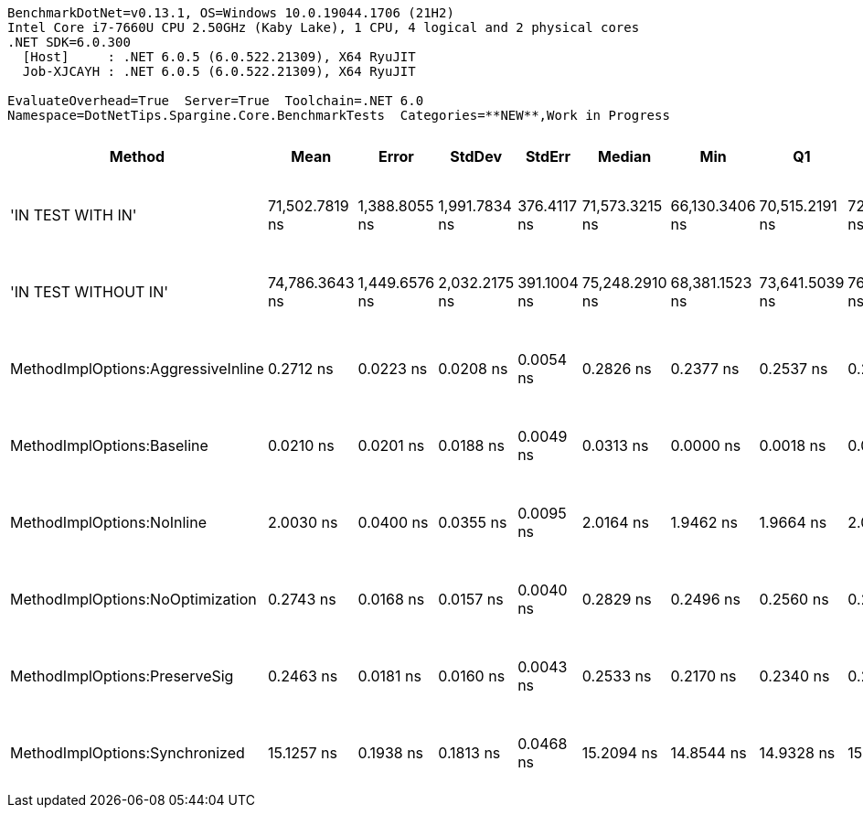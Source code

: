 ....
BenchmarkDotNet=v0.13.1, OS=Windows 10.0.19044.1706 (21H2)
Intel Core i7-7660U CPU 2.50GHz (Kaby Lake), 1 CPU, 4 logical and 2 physical cores
.NET SDK=6.0.300
  [Host]     : .NET 6.0.5 (6.0.522.21309), X64 RyuJIT
  Job-XJCAYH : .NET 6.0.5 (6.0.522.21309), X64 RyuJIT

EvaluateOverhead=True  Server=True  Toolchain=.NET 6.0  
Namespace=DotNetTips.Spargine.Core.BenchmarkTests  Categories=**NEW**,Work in Progress  
....
[options="header"]
|===
|                              Method|            Mean|          Error|         StdDev|       StdErr|          Median|             Min|              Q1|              Q3|             Max|              Op/s|  CI99.9% Margin|  Iterations|  Kurtosis|  MValue|  Skewness|  Ratio|  RatioSD|  Welch(10%)/p-values|  Rank|                                                        LogicalGroup|  Baseline|  Code Size|  Allocated
|                   'IN TEST WITH IN'|  71,502.7819 ns|  1,388.8055 ns|  1,991.7834 ns|  376.4117 ns|  71,573.3215 ns|  66,130.3406 ns|  70,515.2191 ns|  72,575.6073 ns|  75,282.3792 ns|          13,985.5|   1,388.8055 ns|       28.00|    3.5255|   2.000|   -0.5647|      ?|        ?|                    ?|     6|  Job-XJCAYH(EvaluateOverhead=True, Server=True, Toolchain=.NET 6.0)|        No|    2,101 B|      496 B
|                'IN TEST WITHOUT IN'|  74,786.3643 ns|  1,449.6576 ns|  2,032.2175 ns|  391.1004 ns|  75,248.2910 ns|  68,381.1523 ns|  73,641.5039 ns|  76,224.3408 ns|  77,995.8496 ns|          13,371.4|   1,449.6576 ns|       27.00|    4.4852|   2.000|   -1.0906|      ?|        ?|                    ?|     7|  Job-XJCAYH(EvaluateOverhead=True, Server=True, Toolchain=.NET 6.0)|        No|    2,101 B|      496 B
|  MethodImplOptions:AggressiveInline|       0.2712 ns|      0.0223 ns|      0.0208 ns|    0.0054 ns|       0.2826 ns|       0.2377 ns|       0.2537 ns|       0.2871 ns|       0.2966 ns|   3,686,843,078.2|       0.0223 ns|       15.00|    1.3940|   2.750|   -0.3203|      ?|        ?|                    ?|     3|  Job-XJCAYH(EvaluateOverhead=True, Server=True, Toolchain=.NET 6.0)|        No|       24 B|          -
|          MethodImplOptions:Baseline|       0.0210 ns|      0.0201 ns|      0.0188 ns|    0.0049 ns|       0.0313 ns|       0.0000 ns|       0.0018 ns|       0.0386 ns|       0.0422 ns|  47,568,455,859.7|       0.0201 ns|       15.00|    0.9506|   3.750|   -0.0881|      ?|        ?|                    ?|     1|  Job-XJCAYH(EvaluateOverhead=True, Server=True, Toolchain=.NET 6.0)|       Yes|       24 B|          -
|          MethodImplOptions:NoInline|       2.0030 ns|      0.0400 ns|      0.0355 ns|    0.0095 ns|       2.0164 ns|       1.9462 ns|       1.9664 ns|       2.0228 ns|       2.0485 ns|     499,257,706.5|       0.0400 ns|       14.00|    1.3859|   2.000|   -0.3322|      ?|        ?|                    ?|     4|  Job-XJCAYH(EvaluateOverhead=True, Server=True, Toolchain=.NET 6.0)|        No|       97 B|          -
|    MethodImplOptions:NoOptimization|       0.2743 ns|      0.0168 ns|      0.0157 ns|    0.0040 ns|       0.2829 ns|       0.2496 ns|       0.2560 ns|       0.2861 ns|       0.2900 ns|   3,645,819,507.7|       0.0168 ns|       15.00|    1.3852|   3.000|   -0.5852|      ?|        ?|                    ?|     3|  Job-XJCAYH(EvaluateOverhead=True, Server=True, Toolchain=.NET 6.0)|        No|       24 B|          -
|       MethodImplOptions:PreserveSig|       0.2463 ns|      0.0181 ns|      0.0160 ns|    0.0043 ns|       0.2533 ns|       0.2170 ns|       0.2340 ns|       0.2582 ns|       0.2626 ns|   4,060,456,446.0|       0.0181 ns|       14.00|    1.8334|   2.667|   -0.7072|      ?|        ?|                    ?|     2|  Job-XJCAYH(EvaluateOverhead=True, Server=True, Toolchain=.NET 6.0)|        No|       24 B|          -
|      MethodImplOptions:Synchronized|      15.1257 ns|      0.1938 ns|      0.1813 ns|    0.0468 ns|      15.2094 ns|      14.8544 ns|      14.9328 ns|      15.2643 ns|      15.3617 ns|      66,112,674.7|       0.1938 ns|       15.00|    1.3569|   2.000|   -0.3547|      ?|        ?|                    ?|     5|  Job-XJCAYH(EvaluateOverhead=True, Server=True, Toolchain=.NET 6.0)|        No|      213 B|          -
|===
